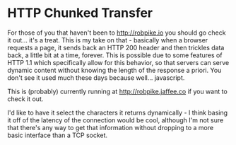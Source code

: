* HTTP Chunked Transfer

For those of you that haven't been to [[http://robpike.io]] you should go check
it out... it's a treat. This is my take on that - basically when a
browser requests a page, it sends back an HTTP 200 header and then
trickles data back, a little bit at a time, forever. This is possible
due to some features of HTTP 1.1 which specifically allow for this
behavior, so that servers can serve dynamic content without knowing
the length of the response a priori. You don't see it used much these
days because well... javascript.

This is (probably) currently running at [[http://robpike.jaffee.co]] if you want
to check it out.

I'd like to have it select the characters it returns dynamically - I
think basing it off of the latency of the connection would be cool,
although I'm not sure that there's any way to get that information
without dropping to a more basic interface than a TCP socket.
